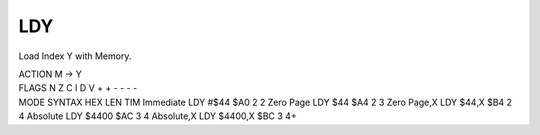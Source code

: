 .. -*- coding: utf-8 -*-
.. _ldy:

LDY
---

.. module:: moro8

.. contents::
   :local:

Load Index Y with Memory.

.. container:: moro8-opcode

    .. container:: moro8-header
        
        .. container:: moro8-pre

                ACTION
                M -> Y

        .. container:: moro8-pre

                FLAGS
                N Z C I D V
                + + - - - -

    .. container:: moro8-synopsis moro8-pre

                MODE          SYNTAX        HEX LEN TIM
                Immediate     LDY #$44      $A0  2   2
                Zero Page     LDY $44       $A4  2   3
                Zero Page,X   LDY $44,X     $B4  2   4
                Absolute      LDY $4400     $AC  3   4
                Absolute,X    LDY $4400,X   $BC  3   4+
